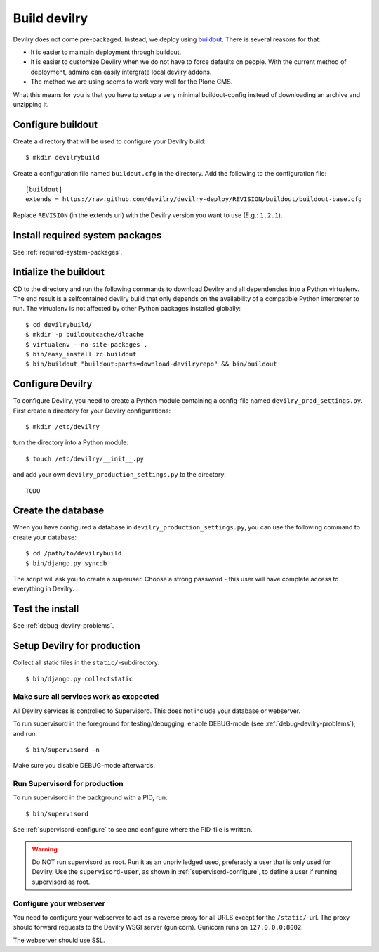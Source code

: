.. _deploy:

==============
Build devilry
==============
Devilry does not come pre-packaged. Instead, we deploy using `buildout <http://www.buildout.org/>`_.
There is several reasons for that:

- It is easier to maintain deployment through buildout.
- It is easier to customize Devilry when we do not have to force defaults on
  people. With the current method of deployment, admins can easily intergrate
  local devilry addons.
- The method we are using seems to work very well for the Plone CMS.

What this means for you is that you have to setup a very minimal
buildout-config instead of downloading an archive and unzipping it.


Configure buildout
==================
Create a directory that will be used to configure your Devilry build::

    $ mkdir devilrybuild

Create a configuration file named ``buildout.cfg`` in the directory. Add the
following to the configuration file::

    [buildout]
    extends = https://raw.github.com/devilry/devilry-deploy/REVISION/buildout/buildout-base.cfg

Replace ``REVISION`` (in the extends url) with the Devilry version you want to
use (E.g.: ``1.2.1``).


Install required system packages
================================
See :ref:`required-system-packages`.


Intialize the buildout
======================

CD to the directory and run the following commands to download Devilry and
all dependencies into a Python virtualenv. The end result is a
selfcontained devilry build that only depends on the availability of a 
compatible Python interpreter to run. The virtualenv is not affected by
other Python packages installed globally::

    $ cd devilrybuild/
    $ mkdir -p buildoutcache/dlcache
    $ virtualenv --no-site-packages .
    $ bin/easy_install zc.buildout
    $ bin/buildout "buildout:parts=download-devilryrepo" && bin/buildout


Configure Devilry
=================
To configure Devilry, you need to create a Python module containing a
config-file named ``devilry_prod_settings.py``. First create a directory for
your Devilry configurations::

    $ mkdir /etc/devilry

turn the directory into a Python module::

    $ touch /etc/devilry/__init__.py

and add your own ``devilry_production_settings.py`` to the directory::

    TODO


Create the database
===================
When you have configured a database in ``devilry_production_settings.py``, you
can use the following command to create your database::

    $ cd /path/to/devilrybuild
    $ bin/django.py syncdb

The script will ask you to create a superuser. Choose a strong password - this
user will have complete access to everything in Devilry.


Test the install
================
See :ref:`debug-devilry-problems`.



Setup Devilry for production
============================
Collect all static files in the ``static/``-subdirectory::

    $ bin/django.py collectstatic


Make sure all services work as excpected
----------------------------------------
All Devilry services is controlled to Supervisord. This does not include your
database or webserver.

To run supervisord in the foreground for testing/debugging, enable DEBUG-mode
(see :ref:`debug-devilry-problems`), and  run::

    $ bin/supervisord -n

Make sure you disable DEBUG-mode afterwards.


Run Supervisord for production
-------------------------------

To run supervisord in the background with a PID, run::

    $ bin/supervisord

See :ref:`supervisord-configure` to see and configure where the PID-file is
written.

.. warning::
    Do NOT run supervisord as root. Run it as an unpriviledged used, preferably
    a user that is only used for Devilry. Use the ``supervisord-user``, as shown
    in :ref:`supervisord-configure`, to define a user if running supervisord as
    root.


Configure your webserver
------------------------
You need to configure your webserver to act as a reverse proxy for all URLS
except for the ``/static/``-url. The proxy should forward requests to the
Devilry WSGI server (gunicorn). Gunicorn runs  on ``127.0.0.0:8002``.

The webserver should use SSL.

.. seealso:: :ref:`nginx`.
